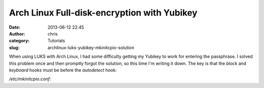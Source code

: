 Arch Linux Full-disk-encryption with Yubikey
#############################################################
:date: 2013-06-12 22:45
:author: chris
:category: Tutorials
:slug: archlinux-luks-yubikey-mkinitcpio-solution

When using LUKS with Arch Linux, I had some difficulty getting my Yubikey to
work for entering the passphrase. I solved this problem once and then promptly
forgot the solution, so this time I'm writing it down. The key is that the 
*block* and *keyboard* hooks must be before the *autodetect* hook:

*/etc/mkinitcpio.conf*:

.. code-include:: code/archlinux-luks-yubikey-mkinitcpio-solution/mkinitcpio.conf